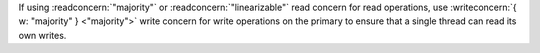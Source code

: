 If using :readconcern:`"majority"` or :readconcern:`"linearizable"`
read concern for read operations, use :writeconcern:`{ w: "majority" }
<"majority">` write concern for write operations on the primary to
ensure that a single thread can read its own writes.
